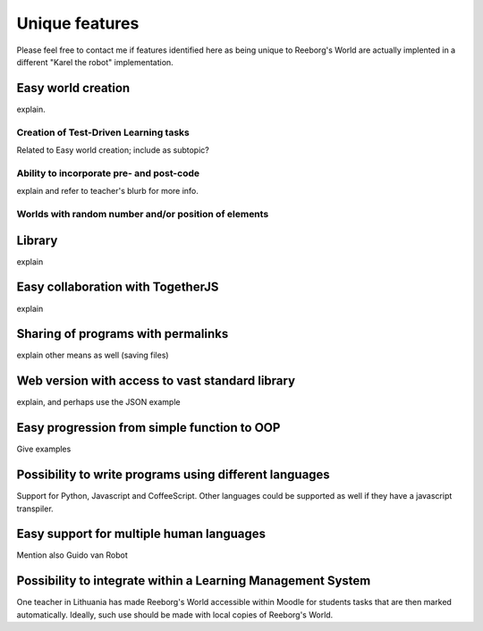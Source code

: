 Unique features
===============

Please feel free to contact me if features identified here as being unique
to Reeborg's World are actually implented in a different "Karel the robot"
implementation.


Easy world creation
-------------------

explain.

Creation of Test-Driven Learning tasks
**************************************

Related to Easy world creation; include as subtopic?


Ability to incorporate pre- and post-code
******************************************

explain and refer to teacher's blurb for more info.



Worlds with random number and/or position of elements
******************************************************

Library
-------

explain

Easy collaboration with TogetherJS
----------------------------------

explain

Sharing of programs with permalinks
-----------------------------------

explain other means as well (saving files)

Web version with access to vast standard library
-------------------------------------------------

explain, and perhaps use the JSON example

Easy progression from simple function to OOP
--------------------------------------------

Give examples

Possibility to write programs using different languages
-------------------------------------------------------

Support for Python, Javascript and CoffeeScript.  Other languages
could be supported as well if they have a javascript transpiler.

Easy support for multiple human languages
-----------------------------------------

Mention also Guido van Robot

Possibility to integrate within a Learning Management System
------------------------------------------------------------

One teacher in Lithuania has made Reeborg's World accessible within Moodle
for students tasks that are then marked automatically.  Ideally, such use
should be made with local copies of Reeborg's World.

